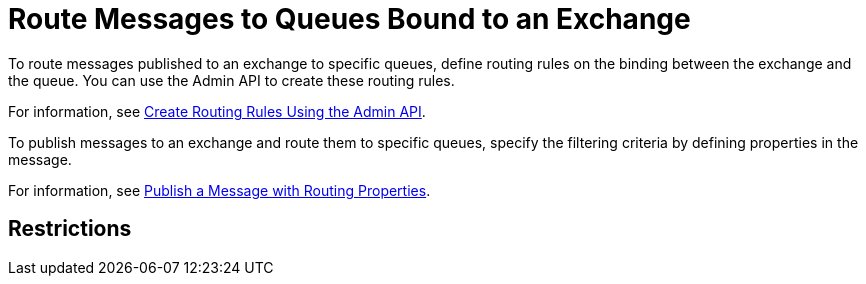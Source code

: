 = Route Messages to Queues Bound to an Exchange

To route messages published to an exchange to specific queues,
define routing rules on the binding between the exchange and the queue.
You can use the Admin API to create these routing rules.

For information, see
xref:mq-apis.adoc#routing-rules-api[Create Routing Rules Using the Admin API].


To publish messages to an exchange and route them to specific queues, 
specify the filtering criteria by defining properties in the message.

For information, see 
xref:mq-apis.adoc#publish-message-routing[Publish a Message with Routing Properties].


== Restrictions

